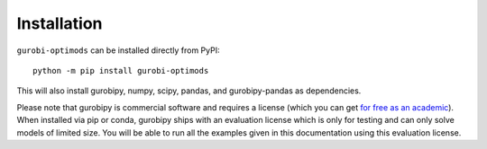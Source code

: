 Installation
============

``gurobi-optimods`` can be installed directly from PyPI::

    python -m pip install gurobi-optimods

This will also install gurobipy, numpy, scipy, pandas, and gurobipy-pandas as
dependencies.

Please note that gurobipy is commercial software and requires a license (which
you can get `for free as an academic
<https://www.gurobi.com/academia/academic-program-and-licenses/>`_). When
installed via pip or conda, gurobipy ships with an evaluation license which is
only for testing and can only solve models of limited size. You will be able to
run all the examples given in this documentation using this evaluation license.
